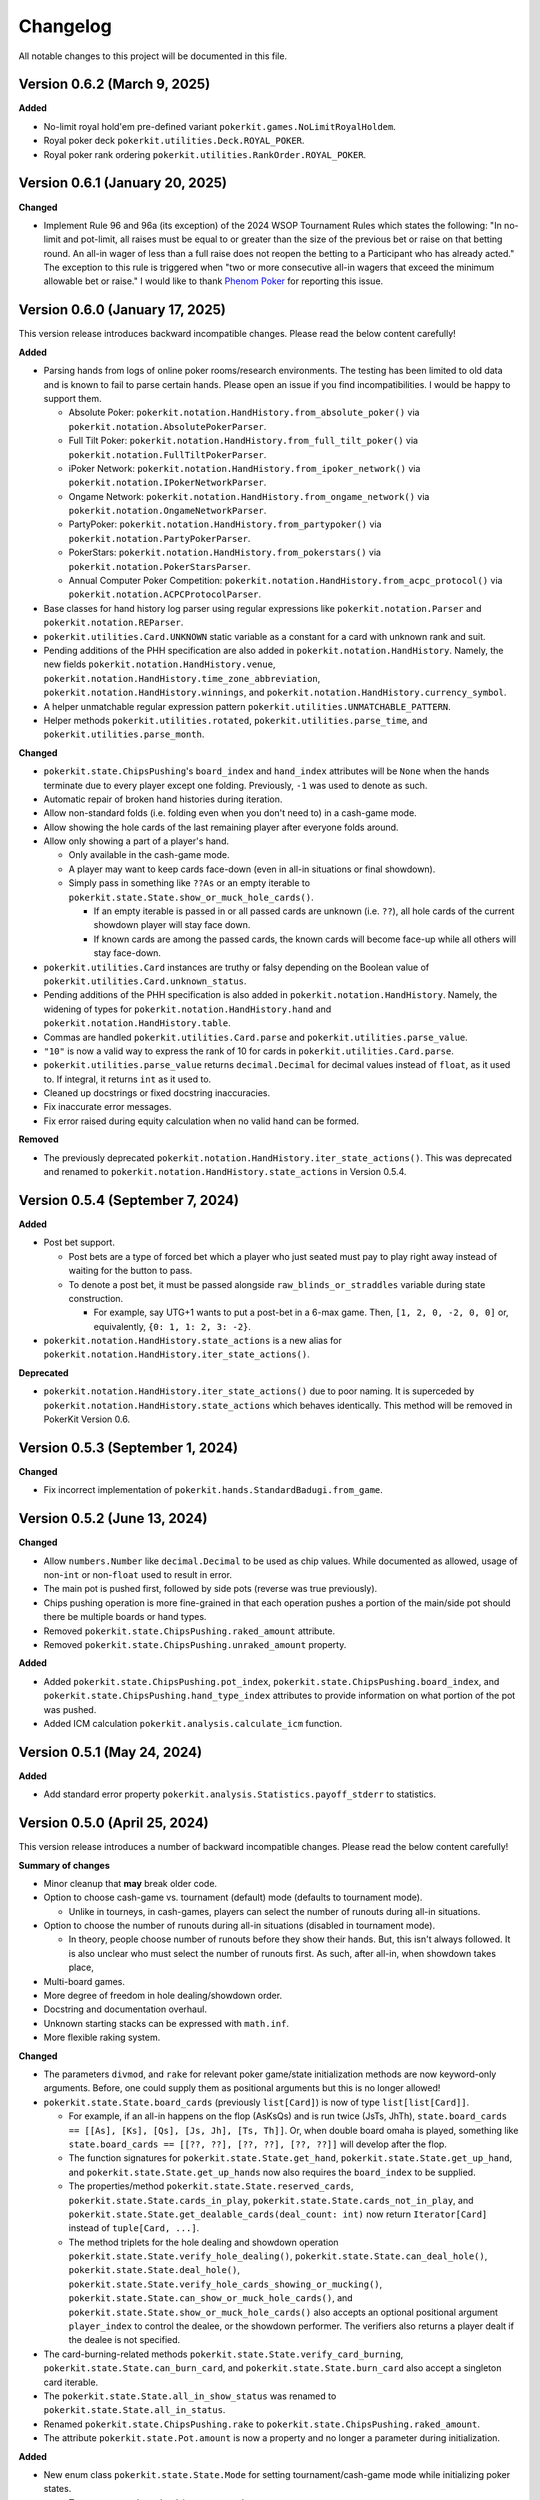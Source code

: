 =========
Changelog
=========

All notable changes to this project will be documented in this file.

Version 0.6.2 (March 9, 2025)
-----------------------------

**Added**

- No-limit royal hold'em pre-defined variant ``pokerkit.games.NoLimitRoyalHoldem``.
- Royal poker deck ``pokerkit.utilities.Deck.ROYAL_POKER``.
- Royal poker rank ordering ``pokerkit.utilities.RankOrder.ROYAL_POKER``.

Version 0.6.1 (January 20, 2025)
--------------------------------

**Changed**

- Implement Rule 96 and 96a (its exception) of the 2024 WSOP Tournament Rules which states the following: "In no-limit and pot-limit, all raises must be equal to or greater than the size of the previous bet or raise on that betting round. An all-in wager of less than a full raise does not reopen the betting to a Participant who has already acted." The exception to this rule is triggered when "two or more consecutive all-in wagers that exceed the minimum allowable bet or raise." I would like to thank `Phenom Poker <https://www.phenompoker.com/>`_ for reporting this issue.

Version 0.6.0 (January 17, 2025)
--------------------------------

This version release introduces backward incompatible changes. Please read the below content carefully!

**Added**

- Parsing hands from logs of online poker rooms/research environments. The testing has been limited to old data and is known to fail to parse certain hands. Please open an issue if you find incompatibilities. I would be happy to support them.

  - Absolute Poker: ``pokerkit.notation.HandHistory.from_absolute_poker()`` via ``pokerkit.notation.AbsolutePokerParser``.
  - Full Tilt Poker: ``pokerkit.notation.HandHistory.from_full_tilt_poker()`` via ``pokerkit.notation.FullTiltPokerParser``.
  - iPoker Network: ``pokerkit.notation.HandHistory.from_ipoker_network()`` via ``pokerkit.notation.IPokerNetworkParser``.
  - Ongame Network: ``pokerkit.notation.HandHistory.from_ongame_network()`` via ``pokerkit.notation.OngameNetworkParser``.
  - PartyPoker: ``pokerkit.notation.HandHistory.from_partypoker()`` via ``pokerkit.notation.PartyPokerParser``.
  - PokerStars: ``pokerkit.notation.HandHistory.from_pokerstars()`` via ``pokerkit.notation.PokerStarsParser``.
  - Annual Computer Poker Competition: ``pokerkit.notation.HandHistory.from_acpc_protocol()`` via ``pokerkit.notation.ACPCProtocolParser``.

- Base classes for hand history log parser using regular expressions like ``pokerkit.notation.Parser`` and ``pokerkit.notation.REParser``.

- ``pokerkit.utilities.Card.UNKNOWN`` static variable as a constant for a card with unknown rank and suit.
- Pending additions of the PHH specification are also added in ``pokerkit.notation.HandHistory``. Namely, the new fields ``pokerkit.notation.HandHistory.venue``, ``pokerkit.notation.HandHistory.time_zone_abbreviation``, ``pokerkit.notation.HandHistory.winnings``, and ``pokerkit.notation.HandHistory.currency_symbol``.
- A helper unmatchable regular expression pattern ``pokerkit.utilities.UNMATCHABLE_PATTERN``.
- Helper methods ``pokerkit.utilities.rotated``, ``pokerkit.utilities.parse_time``, and ``pokerkit.utilities.parse_month``.

**Changed**

- ``pokerkit.state.ChipsPushing``'s ``board_index`` and ``hand_index`` attributes will be ``None`` when the hands terminate due to every player except one folding. Previously, ``-1`` was used to denote as such.
- Automatic repair of broken hand histories during iteration.
- Allow non-standard folds (i.e. folding even when you don't need to) in a cash-game mode.
- Allow showing the hole cards of the last remaining player after everyone folds around.
- Allow only showing a part of a player's hand.

  - Only available in the cash-game mode.
  - A player may want to keep cards face-down (even in all-in situations or final showdown).
  - Simply pass in something like ``??As`` or an empty iterable to ``pokerkit.state.State.show_or_muck_hole_cards()``.

    - If an empty iterable is passed in or all passed cards are unknown (i.e. ``??``), all hole cards of the current showdown player will stay face down.
    - If known cards are among the passed cards, the known cards will become face-up while all others will stay face-down.

- ``pokerkit.utilities.Card`` instances are truthy or falsy depending on the Boolean value of ``pokerkit.utilities.Card.unknown_status``.
- Pending additions of the PHH specification is also added in ``pokerkit.notation.HandHistory``. Namely, the widening of types for ``pokerkit.notation.HandHistory.hand`` and ``pokerkit.notation.HandHistory.table``.
- Commas are handled ``pokerkit.utilities.Card.parse`` and ``pokerkit.utilities.parse_value``.
- ``"10"`` is now a valid way to express the rank of 10 for cards in ``pokerkit.utilities.Card.parse``.
- ``pokerkit.utilities.parse_value`` returns ``decimal.Decimal`` for decimal values instead of ``float``, as it used to. If integral, it returns ``int`` as it used to.
- Cleaned up docstrings or fixed docstring inaccuracies.
- Fix inaccurate error messages.
- Fix error raised during equity calculation when no valid hand can be formed.

**Removed**

- The previously deprecated ``pokerkit.notation.HandHistory.iter_state_actions()``. This was deprecated and renamed to ``pokerkit.notation.HandHistory.state_actions`` in Version 0.5.4.

Version 0.5.4 (September 7, 2024)
---------------------------------

**Added**

- Post bet support.

  - Post bets are a type of forced bet which a player who just seated must pay to play right away instead of waiting for the button to pass.
  - To denote a post bet, it must be passed alongside ``raw_blinds_or_straddles`` variable during state construction.

    - For example, say UTG+1 wants to put a post-bet in a 6-max game. Then, ``[1, 2, 0, -2, 0, 0]`` or, equivalently, ``{0: 1, 1: 2, 3: -2}``.

- ``pokerkit.notation.HandHistory.state_actions`` is a new alias for ``pokerkit.notation.HandHistory.iter_state_actions()``.

**Deprecated**

- ``pokerkit.notation.HandHistory.iter_state_actions()`` due to poor naming. It is superceded by ``pokerkit.notation.HandHistory.state_actions`` which behaves identically. This method will be removed in PokerKit Version 0.6.

Version 0.5.3 (September 1, 2024)
---------------------------------

**Changed**

- Fix incorrect implementation of ``pokerkit.hands.StandardBadugi.from_game``.

Version 0.5.2 (June 13, 2024)
-----------------------------

**Changed**

- Allow ``numbers.Number`` like ``decimal.Decimal`` to be used as chip values. While documented as allowed, usage of non-``int`` or non-``float`` used to result in error.
- The main pot is pushed first, followed by side pots (reverse was true previously).
- Chips pushing operation is more fine-grained in that each operation pushes a portion of the main/side pot should there be multiple boards or hand types.
- Removed ``pokerkit.state.ChipsPushing.raked_amount`` attribute.
- Removed ``pokerkit.state.ChipsPushing.unraked_amount`` property.

**Added**

- Added ``pokerkit.state.ChipsPushing.pot_index``, ``pokerkit.state.ChipsPushing.board_index``, and ``pokerkit.state.ChipsPushing.hand_type_index`` attributes to provide information on what portion of the pot was pushed.
- Added ICM calculation ``pokerkit.analysis.calculate_icm`` function.

Version 0.5.1 (May 24, 2024)
----------------------------

**Added**

- Add standard error property ``pokerkit.analysis.Statistics.payoff_stderr`` to statistics.

Version 0.5.0 (April 25, 2024)
------------------------------

This version release introduces a number of backward incompatible changes. Please read the below content carefully!

**Summary of changes**

- Minor cleanup that **may** break older code.
- Option to choose cash-game vs. tournament (default) mode (defaults to tournament mode).

  - Unlike in tourneys, in cash-games, players can select the number of runouts during all-in situations.

- Option to choose the number of runouts during all-in situations (disabled in tournament mode).

  - In theory, people choose number of runouts before they show their hands. But, this isn't always followed. It is also unclear who must select the number of runouts first. As such, after all-in, when showdown takes place, 

- Multi-board games.
- More degree of freedom in hole dealing/showdown order.
- Docstring and documentation overhaul.
- Unknown starting stacks can be expressed with ``math.inf``.
- More flexible raking system.

**Changed**

- The parameters ``divmod``, and ``rake`` for relevant poker game/state initialization methods are now keyword-only arguments. Before, one could supply them as positional arguments but this is no longer allowed!
- ``pokerkit.state.State.board_cards`` (previously ``list[Card]``) is now of type ``list[list[Card]]``.

  - For example, if an all-in happens on the flop (AsKsQs) and is run twice (JsTs, JhTh), ``state.board_cards == [[As], [Ks], [Qs], [Js, Jh], [Ts, Th]]``. Or, when double board omaha is played, something like ``state.board_cards == [[??, ??], [??, ??], [??, ??]]`` will develop after the flop.
  - The function signatures for ``pokerkit.state.State.get_hand``, ``pokerkit.state.State.get_up_hand``, and ``pokerkit.state.State.get_up_hands`` now also requires the ``board_index`` to be supplied.
  - The properties/method ``pokerkit.state.State.reserved_cards``, ``pokerkit.state.State.cards_in_play``, ``pokerkit.state.State.cards_not_in_play``, and ``pokerkit.state.State.get_dealable_cards(deal_count: int)`` now return ``Iterator[Card]`` instead of ``tuple[Card, ...]``.
  - The method triplets for the hole dealing and showdown operation ``pokerkit.state.State.verify_hole_dealing()``, ``pokerkit.state.State.can_deal_hole()``, ``pokerkit.state.State.deal_hole()``, ``pokerkit.state.State.verify_hole_cards_showing_or_mucking()``, ``pokerkit.state.State.can_show_or_muck_hole_cards()``, and ``pokerkit.state.State.show_or_muck_hole_cards()`` also accepts an optional positional argument ``player_index`` to control the dealee, or the showdown performer. The verifiers also returns a player dealt if the dealee is not specified.

- The card-burning-related methods ``pokerkit.state.State.verify_card_burning``, ``pokerkit.state.State.can_burn_card``, and ``pokerkit.state.State.burn_card`` also accept a singleton card iterable.
- The ``pokerkit.state.State.all_in_show_status`` was renamed to ``pokerkit.state.State.all_in_status``.
- Renamed ``pokerkit.state.ChipsPushing.rake`` to ``pokerkit.state.ChipsPushing.raked_amount``.
- The attribute ``pokerkit.state.Pot.amount`` is now a property and no longer a parameter during initialization.

**Added**

- New enum class ``pokerkit.state.State.Mode`` for setting tournament/cash-game mode while initializing poker states.

  - Tournament mode: ``pokerkit.state.Mode.TOURNAMENT`` 
  - Cash-game mode: ``pokerkit.state.Mode.CASH_GAME``

    - In all-in situations, players have a chance to choose the number of runouts during showdown.

- New parameter ``mode`` in relevant poker game/state initialization methods. It defaults to tournament mode.
- New parameter ``starting_board_count`` in relevant poker game/state initialization methods. It defaults to ``1``. This allow multiple boards to be dealt if wished.
- New automation ``pokerkit.state.State.Automation.RUNOUT_COUNT_SELECTION`` which instructs PokerKit to carry out only one run-out.
- New ``pokerkit.state.RunoutCountSelection`` operation.

  - Arguments: ``runout_count`` and ``player_index`` who gives out the selection.
  - Querier: ``pokerkit.state.State.can_select_runout_count(player_index: int | None = None, runout_count: int | None = None)``.
  - Validator: ``pokerkit.state.State.verify_runout_count_selection(player_index: int | None = None, runout_count: int | None = None)``.
  - Operator: ``pokerkit.state.State.select_runout_count(player_index: int | None = None, runout_count: int | None = None, *, commentary: str | None = None)``.
  - People who can select run count: ``pokerkit.state.State.runout_count_selector_indices``.
  - If ``runout_count`` are in disagreement among active players, only ``1`` runout is performed.
  - When multiple runs are selected, the state will be incompatible with the PHH file format, as it stands.

- New attributes ``pokerkit.state.State.street_return_index`` and ``pokerkit.state.State.street_return_count`` that internally keeps track what street to return to and how many times to do so during multiple runouts.
- New attribute ``pokerkit.state.State.runout_count`` that shows the players' preferences on the number of runouts. It maybe ``None`` in which case the runout selection was skipped due to the state being of tournament mode or all players showed no preference by passing in ``None`` (or leaving empty) for the ``runout_count`` argument during the corresponding method call of ``pokerkit.state.select_runout_count()``.
- New attributes ``pokerkit.state.State.board_count`` and ``pokerkit.state.State.board_indices`` on the number of boards and the range of its indices. The number of boards is at least ``1`` but may be more due to multiple runouts or the variant being played.
- New method ``pokerkit.state.State.get_board_cards(board_index: int)`` on getting the ``board_index``'th board.

  - The maximum number of boards is either equal to the number of boards of the variant or (in case of multiple runouts) the product of it and the number of runouts.

- New attribute ``pokerkit.state.State.runout_count_selector_statuses`` that keeps track of who can select the number of runouts.
- New attribute ``pokerkit.state.State.runout_count_selection_flag`` that keeps track of whether the runout count selection has been carried out.
- In ``pokerkit.utilities.rake``, added parameters ``state``, ``cap``, and ``no_flop_no_drop``, and ``rake`` is now renamed as ``percentage`` and is a keyword parameter.
- New attributes ``pokerkit.state.Pot.raked_amount`` and ``pokerkit.state.Pot.unraked_amount`` that gives the raked and the unraked amounts of the pot.
- New property ``pokerkit.state.ChipsPushing.unraked_amount``.
- New attribute ``pokerkit.state.payoffs`` for keeping track of payoffs (rewards).

Version 0.4.17 (April 9, 2024)
------------------------------

**Changed**

- Make error/warning messages more descriptive.

**Added**

- Censored hole cards ``pokerkit.state.State.get_censored_hole_cards()``.
- Turn index ``pokerkit.state.State.turn_index``.

Version 0.4.16 (April 5, 2024)
------------------------------

**Added**

- Restore action notation ``pn sm -`` for showing hole cards.

Version 0.4.15 (March 29, 2024)
-------------------------------

**Added**

- Raise error for ACPC protocol converter when hole cards unknown.
- PHH to Pluribus protocol converter.

Version 0.4.14 (March 25, 2024)
-------------------------------

**Added**

- Analysis module

  - Range parser ``pokerkit.analysis.parse_range`` (e.g. ``"AKs,T8o-KJo,6h5h,A2+"``).
  - Equity calculator ``pokerkit.analysis.calculate_equities``.
  - Hand strength calculator ``pokerkit.analysis.calculate_hand_strength``.
  - Player statistics ``pokerkit.analysis.Statistics``.

Version 0.4.13 (March 23, 2024)
-------------------------------

**Changed**

- Renamed ``pokerkit.state.State.all_in_show_status`` to  ``pokerkit.state.State.all_in_status``.

**Added**

- ``pokerkit.state.State.reserved_cards``
- ``pokerkit.state.State.cards_in_play``
- ``pokerkit.state.State.cards_not_in_play``

Version 0.4.12 (March 21, 2024)
-------------------------------

**Removed**

- Remove non-compliant action notation ``pn sm -`` for showing hole cards.

**Added**

- Commentary for state actions.
- User-defined field support for PHH.
- PHH to ACPC protocol converter

Version 0.4.11 (March 15, 2024)
-------------------------------

**Added**

- Deuce-to-seven badugi hand lookup/evaluator.

Version 0.4.10 (February 11, 2024)
----------------------------------

**Added**

- ``pokerkit.state.State.pot_amounts`` for iterating through main/side pot amounts.

**Changed**

- Forbid showdown without specifying cards if unknown hole cards are dealt.

Version 0.4.9 (January 28, 2024)
--------------------------------

**Changed**

- New field ``rake`` for ``pokerkit.notation.HandHistory`` when constructing games/states.

Version 0.4.8 (January 22, 2024)
--------------------------------

**Changed**

- New action notation ``pn sm -`` for showing hole cards.
- ``pokerkit.notation.HandHistory.iter_state_actions`` for iterating through states with actions.

Version 0.4.7 (January 20, 2024)
--------------------------------

**Changed**

- If there are multiple pots (main + side), ``pokerkit.state.State.push_chips`` must be called multiple times.
- Custom automations are passed through the constructor for ``pokerkit.notation.HandHistory``.
- Support rakes.

Version 0.4.6 (January 8, 2024)
-------------------------------

**Changed**

- Collapse pots (main + side) that have the same players in the ``pokerkit.state.State.pots`` property.
- Allow default automations to be overridden in ``pokerkit.notation.HandHistory.create_game`` and ``pokerkit.notation.HandHistory.create_game``.

Version 0.4.5 (January 4, 2024)
-------------------------------

**Changed**

- Fix incorrect type annotation for class attribute ``optional_field_names`` in ``optional_field_names`` in``pokerkit.notation.HandHistory``.
- Operation queries also catch ``UserWarning``.

Version 0.4.4 (January 1, 2024)
-------------------------------

**Added**

- Add class attributes ``game_field_names`` and ``ignored_field_names`` to ``pokerkit.notation.HandHistory``.

**Changed**

- Remove class attributes ``game_field_names`` and ``ignored_field_names`` from ``pokerkit.notation.HandHistory``

Version 0.4.3 (December 17, 2023)
---------------------------------

**Added**

- The new .phh optional fields: ``time_zone``

Version 0.4.2 (December 15, 2023)
---------------------------------

**Added**

- New .phh optional fields: ``time``, ``time_limit``, ``time_banks``, ``level``.

Version 0.4.1 (December 13, 2023)
---------------------------------

**Added**

- New .phh optional fields: ``url``, ``city``, ``region``, ``postal_code``,
  ``country``.

**Changed**

- ``ante_trimming_status`` is now an optional field for .phh files.

Version 0.4.0 (December 11, 2023)
---------------------------------

**Changed**

- When not enough cards to deal everybody's hole cards, a board dealing is done.
- Showdown can specify what cards the player showed.
- More generous state operations when it comes to cards. Some things that were errors are now warnings.
- When all-in, cards are shown via ``show_or_muck_hole_cards``.
- ``None`` is no longer ``ValuesLike`` or ``CardsLike``.

**Added**

- Cards with unknown rank or suit.
- ``float`` compatibility (without static typing support).
- Poker action notation support.
- Poker hand history file format (.phh) support.

Version 0.3.2 (December 4, 2023)
--------------------------------

**Changed**

- When saving state configuration, ``player_count`` is not saved.

Version 0.3.1 (December 4, 2023)
--------------------------------

**Added**

- Allow state configuration to be saved.

Version 0.3.0 (October 7, 2023)
-------------------------------

**Changed**

- Call ``unittest.main`` in unit test files when executed as ``__main__``.
- Move the ``automations`` parameter to be the first parameter of ``pokerkit.state.State``.

Version 0.2.1 (September 27, 2023)
----------------------------------

**Changed**

- Make ``pokerkit.state.Operation`` available as ``pokerkit.Operation`` by importing it in ``pokerkit.__init__``.

Version 0.2.0 (September 10, 2023)
----------------------------------

**Changed**

- Limit the maximum number of completions, bets, or raises to 4 in the pre-configured Fixed-limit deuce-to-seven triple draw and Fixed-limit badugi variants.
- Flip antes just like blinds during heads-up play (in the case of big blind antes).
- Also reshuffle all discarded cards (including from the current draw round) along with mucked and burned cards when the deck runs out. Previously, discarded cards from the same draw round was excluded.
- Rename ``pokerkit.state.State.verify_card_availability_making`` to ``pokerkit.state.State.verify_cards_availability_making``.

**Added**

- Add more unit tests and doctests to achieve 99% code coverage.

Version 0.1.1 (August 29, 2023)
-------------------------------

**Bugfixes**

- Fix ``AssertionError`` being raised in certain scenarios after discards are made when the state was configured to automatically deal with hole cards.

**Changed**

- When the dealer deals hole cards after standing pat or discarding, an explicit ``ValueError`` is raised unless every player has stood pat or discarded.

Version 0.1.0 (August 27, 2023)
-------------------------------

**Added**

- ``pokerkit.state.Operation`` abstract base class for all operation classes.
- ``pokerkit.utilities.shuffled`` helper function.
- ``pokerkit.state.State.discarded_cards`` to keep track of discarded cards.
- ``pokerkit.state.State.street_count`` property.
- ``pokerkit.state.State.street_indices`` property.

**Changed**

- ``pokerkit.state.State`` now also accepts ``pokerkit.utilities.ValuesLike`` instances as arguments for various parameters.
- ``pokerkit.state.State`` requires ``player_count`` argument to be passed during initialization.
- Various operation classes such as ``pokerkit.state.State.AntePosting`` moved to ``pokerkit.state`` and is no longer a nested class of ``pokerkit.state.State``.
- Renamed ``pokerkit.lookups.RegularLowLookup`` to ``pokerkit.lookups.RegularLookup`` for enhanced consistency.
- Renamed ``pokerkit.state.State.burned_cards`` to ``pokerkit.state.State.burn_cards``.
- Renamed ``pokerkit.state.State.verify_card_availabilities`` to ``pokerkit.state.State.verify_card_availability_making``.
- Changed the property ``pokerkit.state.State.available_cards`` to method ``pokerkit.state.State.get_available_cards``.
- Cards can be dealt from the mucked cards or burn cards if the deck is empty.
- Warning is printed if cards are dealt from burn cards without any good reason.

Version 0.0.2 (August 17, 2023)
-------------------------------

**Added**

- Introduce ``pokerkit.utilities.CardsLike`` and ``pokerkit.utilities.ValuesLike`` type aliases to simplify type annotations of various methods.

Version 0.0.1 (August 7, 2023)
------------------------------

**Changed**

- Modify the methods that only accept an iterable of ``Card`` so they can accept any card-like object.
- Make the protected attributes of the instances of the ``Hand`` type and its descendants public.
- Move ``pokerkit.state.State._clean_cards`` and ``pokerkit.games.Game._clean_values`` to ``pokerkit.utilities``.

Version 0.0.0 (August 2, 2023)
------------------------------

**Initial Release**
